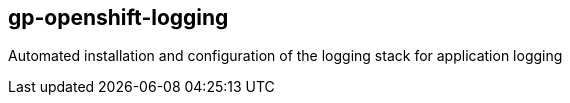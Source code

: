 == gp-openshift-logging
Automated installation and configuration of the logging stack for application logging
